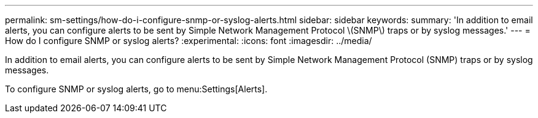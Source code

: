 ---
permalink: sm-settings/how-do-i-configure-snmp-or-syslog-alerts.html
sidebar: sidebar
keywords: 
summary: 'In addition to email alerts, you can configure alerts to be sent by Simple Network Management Protocol \(SNMP\) traps or by syslog messages.'
---
= How do I configure SNMP or syslog alerts?
:experimental:
:icons: font
:imagesdir: ../media/

[.lead]
In addition to email alerts, you can configure alerts to be sent by Simple Network Management Protocol (SNMP) traps or by syslog messages.

To configure SNMP or syslog alerts, go to menu:Settings[Alerts].
